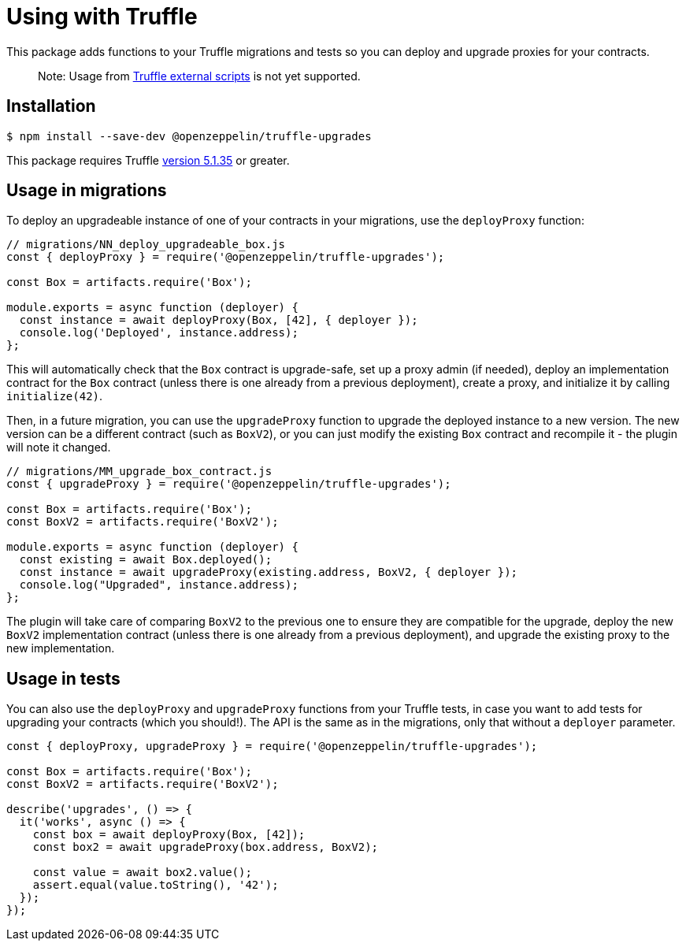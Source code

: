 = Using with Truffle

This package adds functions to your Truffle migrations and tests so you can deploy and upgrade proxies for your contracts.

> Note: Usage from https://www.trufflesuite.com/docs/truffle/getting-started/writing-external-scripts[Truffle external scripts] is not yet supported.

[[install]]
== Installation

[source,console]
----
$ npm install --save-dev @openzeppelin/truffle-upgrades
----

This package requires Truffle https://github.com/trufflesuite/truffle/releases/tag/v5.1.35[version 5.1.35] or greater.

[[migrations-usage]]
== Usage in migrations

To deploy an upgradeable instance of one of your contracts in your migrations, use the `deployProxy` function:

[source,js]
----
// migrations/NN_deploy_upgradeable_box.js
const { deployProxy } = require('@openzeppelin/truffle-upgrades');

const Box = artifacts.require('Box');

module.exports = async function (deployer) {
  const instance = await deployProxy(Box, [42], { deployer });
  console.log('Deployed', instance.address);
};
----

This will automatically check that the `Box` contract is upgrade-safe, set up a proxy admin (if needed), deploy an implementation contract for the `Box` contract (unless there is one already from a previous deployment), create a proxy, and initialize it by calling `initialize(42)`.

Then, in a future migration, you can use the `upgradeProxy` function to upgrade the deployed instance to a new version. The new version can be a different contract (such as `BoxV2`), or you can just modify the existing `Box` contract and recompile it - the plugin will note it changed.

[source,js]
----
// migrations/MM_upgrade_box_contract.js
const { upgradeProxy } = require('@openzeppelin/truffle-upgrades');

const Box = artifacts.require('Box');
const BoxV2 = artifacts.require('BoxV2');

module.exports = async function (deployer) {
  const existing = await Box.deployed();
  const instance = await upgradeProxy(existing.address, BoxV2, { deployer });
  console.log("Upgraded", instance.address);
};
----

The plugin will take care of comparing `BoxV2` to the previous one to ensure they are compatible for the upgrade, deploy the new `BoxV2` implementation contract (unless there is one already from a previous deployment), and upgrade the existing proxy to the new implementation.

[[test-usage]]
== Usage in tests

You can also use the `deployProxy` and `upgradeProxy` functions from your Truffle tests, in case you want to add tests for upgrading your contracts (which you should!). The API is the same as in the migrations, only that without a `deployer` parameter.

[source,js]
----
const { deployProxy, upgradeProxy } = require('@openzeppelin/truffle-upgrades');

const Box = artifacts.require('Box');
const BoxV2 = artifacts.require('BoxV2');

describe('upgrades', () => {
  it('works', async () => {
    const box = await deployProxy(Box, [42]);
    const box2 = await upgradeProxy(box.address, BoxV2);

    const value = await box2.value();
    assert.equal(value.toString(), '42');
  });
});
----

